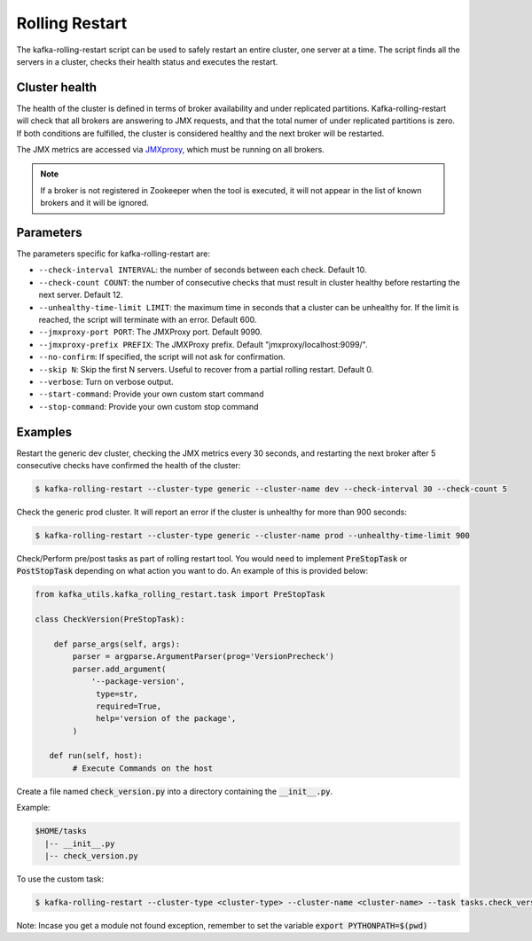 Rolling Restart
***************

The kafka-rolling-restart script can be used to safely restart an entire
cluster, one server at a time. The script finds all the servers in a cluster,
checks their health status and executes the restart.

Cluster health
==============

The health of the cluster is defined in terms of broker availability and under
replicated partitions. Kafka-rolling-restart will check that all brokers are
answering to JMX requests, and that the total numer of under replicated
partitions is zero. If both conditions are fulfilled, the cluster is considered
healthy and the next broker will be restarted.

The JMX metrics are accessed via `JMXproxy <https://github.com/mk23/jmxproxy>`_, which must be
running on all brokers.

.. note:: If a broker is not registered in Zookeeper when the tool is executed,
   it will not appear in the list of known brokers and it will be ignored.

Parameters
==========

The parameters specific for kafka-rolling-restart are:

* ``--check-interval INTERVAL``: the number of seconds between each check.
  Default 10.
* ``--check-count COUNT``: the number of consecutive checks that must result
  in cluster healthy before restarting the next server. Default 12.
* ``--unhealthy-time-limit LIMIT``: the maximum time in seconds that a
  cluster can be unhealthy for. If the limit is reached, the script will
  terminate with an error. Default 600.
* ``--jmxproxy-port PORT``: The JMXProxy port. Default 9090.
* ``--jmxproxy-prefix PREFIX``: The JMXProxy prefix. Default "jmxproxy/localhost:9099/".
* ``--no-confirm``: If specified, the script will not ask for confirmation.
* ``--skip N``: Skip the first N servers. Useful to recover from a partial
  rolling restart. Default 0.
* ``--verbose``: Turn on verbose output.
* ``--start-command``: Provide your own custom start command
* ``--stop-command``: Provide your own custom stop command

Examples
========

Restart the generic dev cluster, checking the JMX metrics every 30 seconds, and
restarting the next broker after 5 consecutive checks have confirmed the health
of the cluster:

.. code-block:: bash

   $ kafka-rolling-restart --cluster-type generic --cluster-name dev --check-interval 30 --check-count 5

Check the generic prod cluster. It will report an error if the cluster is
unhealthy for more than 900 seconds:

.. code-block:: bash

   $ kafka-rolling-restart --cluster-type generic --cluster-name prod --unhealthy-time-limit 900

Check/Perform pre/post tasks as part of rolling restart tool. You would need to implement 
:code:`PreStopTask` or :code:`PostStopTask` depending on what action you want to do. An example
of this is provided below:

.. code:: python

        from kafka_utils.kafka_rolling_restart.task import PreStopTask

        class CheckVersion(PreStopTask):

            def parse_args(self, args):
                parser = argparse.ArgumentParser(prog='VersionPrecheck')
                parser.add_argument(
                    '--package-version',
                     type=str,
                     required=True,
                     help='version of the package',
                )

           def run(self, host):
                # Execute Commands on the host

Create a file named :code:`check_version.py` into a directory containing the
:code:`__init__.py`. 

Example:
 
.. code-block:: none
 
   $HOME/tasks
     |-- __init__.py
     |-- check_version.py
 

To use the custom task:
 
.. code-block:: bash

   $ kafka-rolling-restart --cluster-type <cluster-type> --cluster-name <cluster-name> --task tasks.check_version --task-args "--package-name 0.10.2.0"

Note: Incase you get a module not found exception, remember to set the variable :code:`export PYTHONPATH=$(pwd)`
